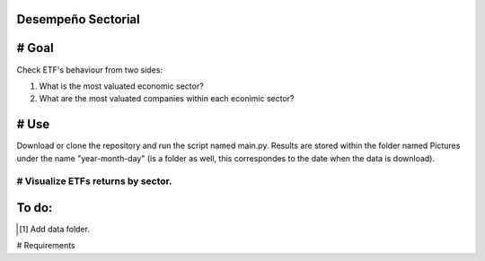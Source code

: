 Desempeño Sectorial
===================

# Goal
========

Check ETF's behaviour from two sides:

1. What is the most valuated economic sector?
2. What are the most valuated companies within each econimic sector?

# Use   
======

Download or clone the repository and run the script named main.py. Results are stored within the 
folder named Pictures under the name "year-month-day" (is a folder as well, this correspondes to the date 
when the data is download).



# Visualize ETFs returns by sector.
~~~~~~~~~~~~~~~~~~~~~~~~~~~~~~~~~

.. image:: https://github.com/jusrojasrod/Desempe-o-Sectorial/blob/main/Pictures/Energy.png?raw=true
   :alt: Energy Sector

To do:
======
.. [#]  Add data folder.

# Requirements

